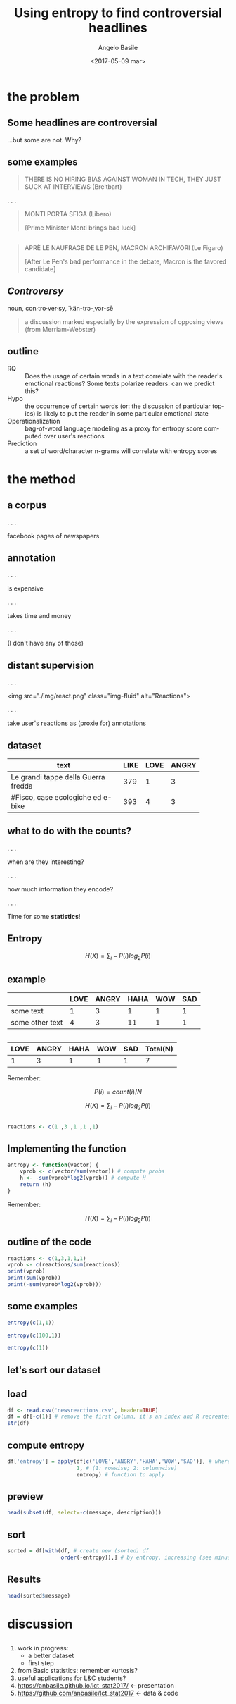 #+TITLE: Using entropy to find controversial headlines
#+DATE: <2017-05-09 mar>
#+AUTHOR: Angelo Basile
#+EMAIL: a.basile@student.rug.nl
#+OPTIONS: ':nil *:t -:t ::t <:t H:3 \n:nil ^:t arch:headline
#+OPTIONS: author:t c:nil creator:comment d:(not "LOGBOOK") date:t
#+OPTIONS: e:t email:t f:t inline:t num:t p:nil pri:nil stat:t
#+OPTIONS: tags:t tasks:t tex:t timestamp:t toc:nil todo:t |:t
#+CREATOR: Emacs 25.2.1 (Org mode 8.2.10)
#+DESCRIPTION:
#+EXCLUDE_TAGS: noexport
#+KEYWORDS:
#+LANGUAGE: en
#+SELECT_TAGS: export

#+PROPERTY:header-args :results output :session :tangle yes :comments org :exports both

* the problem

** Some headlines are controversial

...but some are not. Why?

** some examples

#+BEGIN_QUOTE
THERE IS NO HIRING BIAS AGAINST WOMAN IN TECH, THEY JUST SUCK AT INTERVIEWS (Breitbart)
#+END_QUOTE

. . .

#+BEGIN_QUOTE
MONTI PORTA SFIGA (Libero)

[Prime Minister Monti brings bad luck]
#+END_QUOTE

** 

#+BEGIN_QUOTE
APRÈ LE NAUFRAGE DE LE PEN, MACRON ARCHIFAVORI (Le Figaro)

[After Le Pen's bad performance in the debate, Macron is the favored candidate]
#+END_QUOTE

** /Controversy/

noun, con·tro·ver·sy, ˈkän-trə-ˌvər-sē

#+BEGIN_QUOTE
a discussion marked especially by the expression of opposing views (from Merriam-Webster)
#+END_QUOTE

** outline

- RQ :: Does the usage of certain words in a text correlate with the reader's emotional reactions? Some texts polarize readers: can we predict this?
- Hypo :: the occurrence of certain words (or: the discussion of particular topics) is likely to put the reader in some particular emotional state
- Operationalization :: bag-of-word language modeling as a proxy for entropy score computed over user's reactions
- Prediction :: a set of word/character n-grams will correlate with entropy scores

* the method

** a corpus

. . . 

facebook pages of newspapers

** annotation

. . .

is expensive

. . .

takes time and money

. . .

(I don't have any of those)

** distant supervision

. . .

<img src="./img/react.png" class="img-fluid" alt="Reactions">

. . .

take user's reactions as (proxie for) annotations

** dataset


| <20>                 |      |      |       |
| text                 | LIKE | LOVE | ANGRY |
|----------------------+------+------+-------|
| Le grandi tappe della Guerra fredda |  379 |    1 |     3 |
| #Fisco, case ecologiche ed e-bike |  393 |    4 |     3 |

** what to do with the counts?

. . .

when are they interesting? 

. . .

how much information they encode?

. . .

Time for some *statistics*!

** Entropy

$$H(X)=\sum_{i}-P(i)log_{2}P(i)$$

** example

|                 | LOVE | ANGRY | HAHA | WOW | SAD |
|-----------------+------+-------+------+-----+-----|
| some text       |    1 |     3 |    1 |   1 |   1 |
| some other text |    4 |     3 |   11 |   1 |   1 |

** 

| LOVE | ANGRY | HAHA | WOW | SAD | Total(N) |
|------+-------+------+-----+-----+-------|
|    1 |     3 |    1 |   1 |   1 | 7     |

Remember:

$$P(i)=count(i)/N$$

$$H(X)=\sum_{i}-P(i)log_{2}P(i)$$

** 

#+BEGIN_SRC R
reactions <- c(1 ,3 ,1 ,1 ,1)
#+END_SRC

** Implementing the function

#+BEGIN_SRC R
entropy <- function(vector) {
    vprob <- c(vector/sum(vector)) # compute probs
    h <- -sum(vprob*log2(vprob)) # compute H
    return (h)
}
#+END_SRC

#+RESULTS:

Remember:

$$H(X)=\sum_{i}-P(i)log_{2}P(i)$$

** outline of the code

#+BEGIN_SRC R
reactions <- c(1,3,1,1,1)
vprob <- c(reactions/sum(reactions))
print(vprob)
print(sum(vprob))
print(-sum(vprob*log2(vprob)))
#+END_SRC

#+RESULTS:
: [1] 0.1428571 0.4285714 0.1428571 0.1428571 0.1428571
: [1] 1
: [1] 2.128085

** some examples

#+BEGIN_SRC R
entropy(c(1,1))
#+END_SRC

#+RESULTS:
: [1] 1

#+BEGIN_SRC R
entropy(c(100,1))
#+END_SRC

#+RESULTS:
: [1] 0.08013605

#+BEGIN_SRC R
entropy(c(1))
#+END_SRC

#+RESULTS:
: [1] 0

** let's sort our dataset

** load
#+BEGIN_SRC R
df <- read.csv('newsreactions.csv', header=TRUE)
df = df[-c(1)] # remove the first column, it's an index and R recreates it anyway
str(df)
#+END_SRC

#+RESULTS:
: 'data.frame':	421 obs. of  8 variables:
:  $ message    : Factor w/ 413 levels "'Io sto con la sposa', il Magazine ANSA sul documentario di Gabriele #DelGrande, #FreeDelGrande - http://ow.ly/NiTB30b4J0e",..: 144 109 308 110 229 111 108 373 233 412 ...
:  $ description: Factor w/ 291 levels "\n"," ","'Contestazione al contenuto di questa legge totalmente assurda' (ANSA)",..: 6 270 184 24 99 8 24 278 92 105 ...
:  $ LIKE       : int  47 11 8 89 39 559 27 2539 135 122 ...
:  $ LOVE       : int  0 0 1 10 0 43 0 48 4 7 ...
:  $ ANGRY      : int  0 0 0 2 9 15 2 2 48 0 ...
:  $ HAHA       : int  0 0 0 1 12 12 0 8 1 0 ...
:  $ WOW        : int  1 0 0 2 0 1 0 219 7 0 ...
:  $ SAD        : int  0 0 0 0 0 1 3 0 33 0 ...

** compute entropy

#+BEGIN_SRC R
df['entropy'] = apply(df[c('LOVE','ANGRY','HAHA','WOW','SAD')], # where to apply
                      1, # (1: rowwise; 2: columnwise)
                      entropy) # function to apply
#+END_SRC

** preview

#+BEGIN_SRC R
head(subset(df, select=-c(message, description)))
#+END_SRC

#+RESULTS:
:   LIKE LOVE ANGRY HAHA WOW SAD entropy
: 1   47    0     0    0   1   0     NaN
: 2   11    0     0    0   0   0     NaN
: 3    8    1     0    0   0   0     NaN
: 4   89   10     2    1   2   0     NaN
: 5   39    0     9   12   0   0     NaN
: 6  559   43    15   12   1   1 1.51781

** sort

#+BEGIN_SRC R
sorted = df[with(df, # create new (sorted) df
                 order(-entropy)),] # by entropy, increasing (see minus sign)
#+END_SRC

** Results
#+BEGIN_SRC R
head(sorted$message)
#+END_SRC

#+RESULTS:
: [1] Le grandi tappe della Guerra fredda                                                                                                                                                                                             
: [2] #Corea Nord: #Usa non escludono raid in caso di test nucleare\nhttp://ow.ly/DCnZ30b7wlg                                                                                                                                         
: [3] Ecco cosa è appena successo ad Amici di Maria De Filippi\n\n(e cos'ha detto Morgan prima di lasciare lo studio)                                                                                                                 
: [4] #25Aprile, #Anpi: "Festa di tutti gli italiani". Roma divisa, due celebrazioni. Segui il LIVEBLOG http://ow.ly/Ueqk30b7IC4                                                                                                      
: [5] Il Papa Francesco  in #Egitto non userà auto blindate http://ow.ly/gcAb30b7CIc                                                                                                                                                  
: [6] Dall'Inizio dell'anno nel nostro Paese si sono verificati oltre 1470 casi e il 33% ha avuto complicanze. Nell'elenco anche Germania e Belgio. Nel settembre scorso l'America era stata dichiarata «libera dal morbillo endemico»
: 413 Levels: 'Io sto con la sposa', il Magazine ANSA sul documentario di Gabriele #DelGrande, #FreeDelGrande - http://ow.ly/NiTB30b4J0e ...

* discussion

** 

1. work in progress:
   + a better dataset
   + first step
2. from Basic statistics: remember kurtosis?
3. useful applications for L&C students?
4. https://anbasile.github.io/lct_stat2017/ <- presentation
5. https://github.com/anbasile/lct_stat2017 <- data & code


* commands for exporting 					   :noexport:

#+BEGIN_SRC sh
pandoc --standalone -t revealjs \
       --variable theme=''\
       --highlight-style=pygments \
       --variable author='Angelo Basile'\
       --variable date='09-05-2017'\
       --variable title='Using entropy to find controversial headlines'\
       --slide-level 2\
       index.md -o index.html
#+END_SRC

#+RESULTS:

* notes for presentation					   :noexport:
- hi everybody
- given some text, we want to know if it is controversal or not
- corpus based study (but one could measure reactions in other ways)
- distant supervision: we have no labelled data. We need a proxie
- when counts are interesting!
- The more we know about something, the lower the entropy will be because we are less surprised by the outcome of a trial.
- The higher the entropy, the higher the level of controversy
- issues:
  + don't use read.table
- reproducible research
- recap: ok, but comment
- explain the dataset better (language)
- example class (side)
- start well (say what you are going to talk about)
- proxie: we are going to approximate the annotation
  + there is noise
  + assumptions (e.g LIKEs )
  + less love because of more likes?
- better comment the R code (what it does)
- avoid empty slides
- comment the results (add translation, explain difference between high and low entropy values)
- last slide (leave comments)
- say bias correctly

** ☛ TODO add screenshot of data creation
